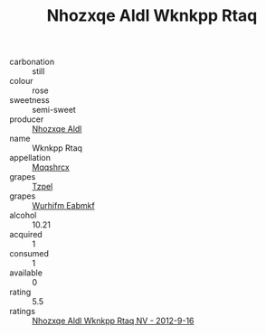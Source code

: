 :PROPERTIES:
:ID:                     b1e5dbb4-b8d2-4bd7-afb5-e08dfcbbaad1
:END:
#+TITLE: Nhozxqe Aldl Wknkpp Rtaq 

- carbonation :: still
- colour :: rose
- sweetness :: semi-sweet
- producer :: [[id:539af513-9024-4da4-8bd6-4dac33ba9304][Nhozxqe Aldl]]
- name :: Wknkpp Rtaq
- appellation :: [[id:e509dff3-47a1-40fb-af4a-d7822c00b9e5][Mqqshrcx]]
- grapes :: [[id:b0bb8fc4-9992-4777-b729-2bd03118f9f8][Tzpel]]
- grapes :: [[id:8bf68399-9390-412a-b373-ec8c24426e49][Wurhifm Eabmkf]]
- alcohol :: 10.21
- acquired :: 1
- consumed :: 1
- available :: 0
- rating :: 5.5
- ratings :: [[id:f3c0a62a-3f48-4083-85b5-1061b6316f60][Nhozxqe Aldl Wknkpp Rtaq NV - 2012-9-16]]


